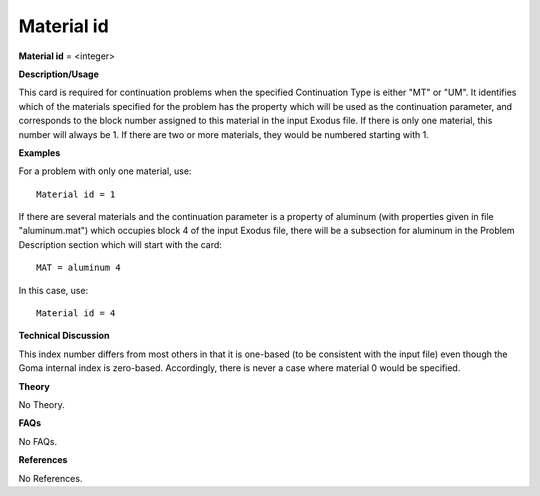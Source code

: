 Material id
-----------------

**Material id** = <integer>

**Description/Usage**

This card is required for continuation problems when the specified Continuation Type is either "MT" or "UM". It identifies which of the materials specified for the problem has the property which will be used as the continuation parameter, and corresponds to the block number assigned to this material in the input Exodus file. If there is only one material, this number will always be 1. If there are two or more materials, they would be numbered starting with 1.

**Examples**

For a problem with only one material, use:

::

    Material id = 1

If there are several materials and the continuation parameter is a property of aluminum (with properties given in file "aluminum.mat") which occupies block 4 of the input Exodus file, there will be a subsection for aluminum in the Problem Description section which will start with the card:

::

    MAT = aluminum 4

In this case, use:

::

    Material id = 4

**Technical Discussion**

This index number differs from most others in that it is one-based (to be consistent with the input file) even though the Goma internal index is zero-based. Accordingly, there is never a case where material 0 would be specified.

**Theory**

No Theory.

**FAQs**

No FAQs.

**References**

No References.
